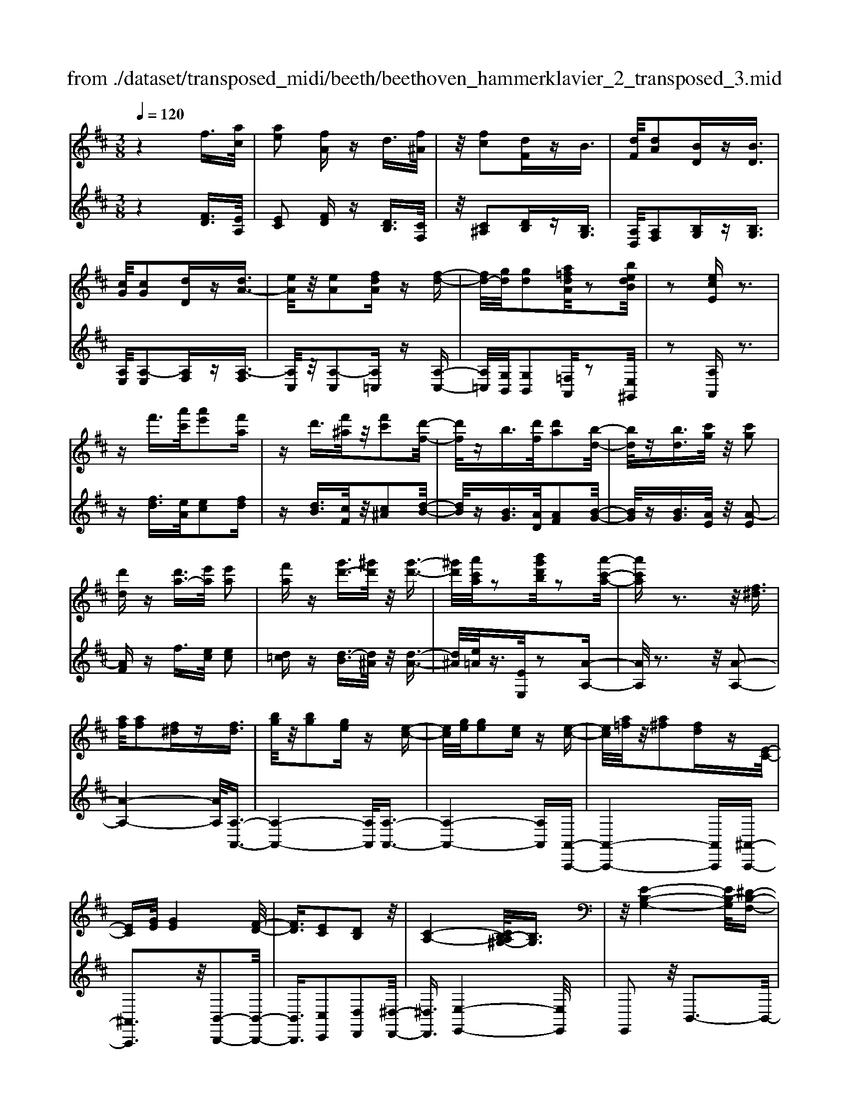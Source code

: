 X: 1
T: from ./dataset/transposed_midi/beeth/beethoven_hammerklavier_2_transposed_3.mid
M: 3/8
L: 1/16
Q:1/4=120
% Last note suggests Phrygian mode tune
K:D % 2 sharps
V:1
%%MIDI program 0
z4 f3/2[ac]/2| \
[ae]2 [fA]z d3/2[f^A]/2| \
z/2[fc]2[dF]zB3/2| \
[dF]/2[dA]2[BD]z[BD]3/2|
[cG]/2[cG]2[dD]z[dA-]3/2| \
[eA]/2z/2[eA]2[fdA] z[f-d-]| \
[fd-]/2[gd]/2[gd]2[a=fdA]/2z2[bedB]/2| \
z2 [ecE]z3|
zf'3/2[a'c']/2[a'e']2[f'a]| \
zd'3/2[f'^a]/2z/2[f'c']2[d'-f-]/2| \
[d'f]/2zb3/2[d'f]/2[d'a]2[b-d-]/2| \
[bd]/2z[bd]3/2[c'g]/2z/2 [c'g]2|
[d'd]z [d'a-]3/2[e'a]/2 [e'a]2| \
[f'a]z [g'd'-]3/2[^g'd']/2 z/2[g'-d'-]3/2| \
[^g'd']/2[a'c'a]/2z2[b'g'd'b]/2z2[a'-c'-a-]/2| \
[a'c'a]z3 z/2[f^d]3/2|
[af]/2[af]2[f^d]z[fd]3/2| \
[bg]/2z/2[bg]2[ge] z[e-c-]| \
[ec]/2[ge]/2[ge]2[ec] z[e-c-]| \
[ec]/2[a=f]/2z/2[a^f]2[fd]z[E-C-]/2|
[EC][GE]/2[GE]4[F-D-]/2| \
[FD]3/2[EC]2[DB,]2z/2| \
[C-A,-]4 [CB,-A,^G,-]/2[B,G,]3/2| \
z/2[E-B,-G,-]4[EB,-G,]/2[^D-B,-F,-]|
[^DB,F,]3/2z4z/2| \
z3^D>FF-| \
F^D z[dF-]3/2[fF-]/2F/2-[f-F-]/2| \
[fF-]3/2[^dF]ze'>g'g'/2-|
g'3/2e'z[^dF]3/2[fA]/2z/2| \
[fA]2 [^dF]z [dF]3/2[gB]/2| \
[gB]2 [eG]z [ec]3/2[c'e]/2| \
z/2[c'e]2[ac]/2z3/2[d'd]/2z|
z[d'd]3/2z3z/2| \
[f'^d']3/2[a'f']/2 z/2[a'f']2[f'd']z/2| \
z/2[f'^d']3/2 [b'g']/2[b'g']2[g'e']z/2| \
z/2[e'c']3/2 [g'e']/2z/2[g'e']2[e'c']|
z[e'c']3/2[a'=f']/2[a'^f']2[f'd']| \
z[ec]3/2[ge]/2[g-e-]3| \
[ge]z/2[fd]2[ec]2[d-B-]/2| \
[dB]3/2[c-A-]4[cA]/2|
[B^G]2 [e-B-=G-]4| \
[eB-G]/2B/2-[^d-BF-]2[dF]/2z2z/2| \
z4 z^d-| \
^d/2f/2f2d z[d'-f-]|
[^d'f-]/2[f'f-]/2f/2-[f'f-]2[d'-f]/2 d'/2ze/2-| \
eg/2g2ez[^d'-f-]/2| \
[^d'f][f'a]/2z/2 [f'a]2 [d'f]z| \
[^d'f]3/2[g'b]/2 [g'b]2 [e'g]z|
[e'c']3/2[c''e']/2 z/2[c''e']2[a'c']/2z| \
z/2[d''d']/2z2[d''d']3/2z3/2| \
z2 [=f'-f-]4| \
[=f'f]/2[a'a]2[f'-f-]3[f'-f-]/2|
[=f'f]/2z/2[d'd]2[aA]2[d'-d-]| \
[d'd]3z/2[=f'f]2[a'-a-]/2| \
[a'-a-]3[a'a]/2[=f'f]2[d'-d-]/2| \
[d'-d-]3[d'd]/2z/2 [aA]2|
[d'd]4 [=f'f]2| \
z/2[a'-a-]4[=c''-a'c'-a]/2[c''-c'-]| \
[=c''c'][=f'-f-]2[f'f]/2z2[d'd]/2| \
z3/2[d'd]/2 z4|
 (3=fdA  (3fdA a/2z/2f/2d/2| \
z/2 (3=fdA (3fdAd/2A/2z/2| \
 (3=FAF D/2[dF]/2z/2 (3DFdF/2| \
D/2z/2[=fA]/2F/2 z/2 (3Aafd/2a/2z/2|
 (3=fdf  (3dAd  (3AFd| \
A/2z/2 (3=FAFD/2z/2 [=cF]/2C/2F/2z/2| \
 (3=cA=F [fA]/2z/2F/2-[A-F]/2 A/2a/2f| \
=c/2-[a-c]/2a/2=f/2 cc' a/2-[af-]/2f/2[f-A-]/2|
[=fA]2 z2 z/2[a'-a-]3/2| \
[a'a]3[=c''c']2[a'-a-]| \
[a'-a-]3[a'a]/2[=f'f]2[=c'-c-]/2| \
[=c'c]3/2[=f'f]4[a'-a-]/2|
[a'a]3/2z/2 [=c''c']4| \
[a'a]2 [=f'f]4| \
z/2[d'd]2[a-A-]3[a-A-]/2| \
[aA]/2[d'd]2[=f'-f-]3[f'-f-]/2|
[=f'f][a'-a-]2[a'a]/2[d'-d-]2[d'd]/2| \
z2 [=fF]/2z3/2 [fF]/2z3/2| \
=F/2z/2A/2f/2 z/2a/2-[a-f]/2a/2- [a=c]/2a/2-[a-f]/2a/2-| \
[a=c]/2[c'-a]/2c'/2-[c'-=f]/2 [c'c]/2a/2z/2 (3fcaf/2|
=c/2z/2 (3=fcA[cF]/2C/2 z/2F/2[fA]/2z/2| \
 (3=FAf  (3=cAa  (3fcc'| \
 (3a=fa f/2z/2 (3aafA/2z/2| \
 (3=fdA  (3fdA  (3dAF|
A/2z/2 (3=FDAF/2z/2 D/2[dF]/2D| \
=Ff/2dA/2-[fA]/2z/2 d/2-[dA-]/2A/2a/2-| \
[a=f-]/2f/2A/2-[d-A]/2 d2 z2| \
z3d/2z=f/2z|
z/2e/2z A/2za/2 zg/2z/2| \
z/2=f/2z3/2e/2z d/2zf/2| \
ze/2z=c/2z3/2e/2z| \
B/2zA3-A/2z/2[e-=c-A-]/2|
[e=cA]/2z/2[ecA] z[ed^G] z/2[edBG]z/2| \
[eB^G]z/2[eBG]z/2[e=cA] z[edG]| \
z/2[e=cA]z/2 [aecA]z/2[aedA]z/2[^gedG]| \
z/2[aeA]z[geA]z/2 [=fdA]z/2[e-c-G-]/2|
[ecG]/2z/2[d'ad] z/2[=f'd'af]z/2 [e'c'ae]z/2[a-e-c-A-]/2| \
[aecA]/2z[a'd'a]z/2[g'c'ag] z/2[=f'd'af]z/2| \
[e'ae]z/2[d'a=fd]z/2[f'd'af] z/2[e'ae]z/2| \
[aecA]z [a'a]z/2[=f'd'f]z/2[e'-c'-e-]|
[e'-c'-e-]2 [e'c'e]/2[a'a]z/2 [=f'd']z/2[e'-c'-]/2| \
[e'c']3[e-c-]3| \
[ec]/2[E-C-]3[EC]/2 [E,-C,-]2| \
[E,C,]2 [E,,-C,,-]4|
[E,,-C,,-]6| \
[E,,-C,,-]3[E,,C,,]/2z2z/2| \
z6| \
z (3A/2B/2c/2 d/2e/2f/2^g/2>a/2[c'b]/2d'/2e'/2|
f'/2^g'/2>a'/2[c''b']/2 d''/2e''/2f''/2g''/2 a''/2z3/2| \
z4 z[^ag]/2c/2| \
[^ag]/2c/2[agc]/2[ag]/2 c/2[ag]/2c/2[agc]/2 z2| \
z4 z/2f3/2|
[ac]/2[ae]2[fA]zd3/2| \
[f^A]/2z/2[fc]2[dF] zB-| \
B/2[dF]/2[dA]2[BD] z[B-D-]| \
[BD]/2[cG]/2[cG]2[dD] z3/2[d-A-]/2|
[dA-][eA]/2[eA]2[fdA]z[f-d-]/2| \
[fd-][gd]/2[gd]2[a=fdA]/2 z2| \
[bedB]/2z2[ecE]z2z/2| \
z3/2f'3/2[a'c']/2[a'-c'-][a'c'a-][f'-a-]/2|
[f'a]/2zd'3/2[f'^a]/2z/2 f'-[f'f-]| \
[d'f]z b3/2[d'f]/2 d'-[d'd-]| \
[bd]z [bd]3/2[c'g]/2 z/2c'-[c'-g-]/2| \
[c'g]/2[d'd]z[d'a-]3/2 [e'a]/2e'-[e'-a-]/2|
[e'a-]/2[f'a]z[g'd'-]3/2 [^g'd']/2z/2g'-| \
[^g'd'][a'c']/2z2[b'g'd'b]/2 z2| \
[a'c'a]3/2z3z/2[f-^d-]| \
[f^d]/2[af]/2[af]2[fd] z[f-d-]|
[f^d]/2[bg]/2z/2[bg]2[ge]z[e-c-]/2| \
[ec][ge]/2[g-e-][geG-][ecG]z[e-c-]/2| \
[ec][a=f]/2z/2 [a-^f-][afA-] [fdA]z| \
[EC]3/2[GE]/2 [GE]4|
[FD]2 [EC]2 [DB,]2| \
z/2[C-A,-]4[CB,-A,^G,-]/2[B,-G,-]| \
[B,^G,]/2z/2[E-B,-=G,-]4[EB,-G,]/2[^D-B,-F,-]/2| \
[^DB,F,]2 z4|
z3z/2^D>FF/2-| \
F3/2^Dz3/2 [dF-]3/2[fF-]/2| \
[f-F][fF-] [^dF]z e'>g'| \
g'2 e'z3/2[^dF]3/2|
[fA]/2[fA]2[^dF]z[dF]3/2| \
[gB]/2[gB]2[eG]z[ec]3/2| \
[c'e]/2z/2[c'e]2[ac]/2z3/2[d'd]/2z/2| \
z3/2[d'd]3/2z3|
z/2[f'^d']3/2 [a'f']/2z/2[a'f']2[f'd']| \
z[f'^d']3/2[b'g']/2[b'g']2[g'e']| \
z3/2[e'c']3/2[g'e']/2[g'-e'-][g'e'g-][e'-c'-g-]/2| \
[e'c'g]/2z[e'c']3/2[a'=f']/2[a'-^f'-][a'f'a-][f'-d'-a-]/2|
[f'd'a]/2z[ec]3/2[ge]/2z/2 [g-e-]2| \
[ge]2 [fd]2 [ec]2| \
[dB]2 [c-A-]4| \
[cA]/2[B^G]2[e-B-=G-]3[e-B-G-]/2|
[eB-G]B/2-[^d-BF-]2[dF]/2 z2| \
z4 z3/2^d/2-| \
^df/2f2dz[D-F,-]/2| \
[^DF,-][FF,-]/2[F-F,][FF,-][DF,]z3/2|
e'>g' g'2 e'z| \
[^d'f]3/2[f'a]/2 z/2[f'a]2[d'f]z/2| \
z/2[^d'f]3/2 [g'b]/2[g'b]2[e'g]z/2| \
z[e'c']3/2[c''e']/2[c''e']2[a'c']/2z/2|
z3/2[d''d']/2 z2 [d''d']3/2z/2| \
z3[^dD]/2z2[d-D-]/2| \
[^dD]z3 z/2[=d''d']/2z| \
z[d''d']3/2z3z/2|
[^dD]/2z2[dD]3/2 z2| \
z2 z/2[dD]/2z2[d-D-]| \
[dD]/2z4z/2F-| \
F3/2^AA3-A/2|
F2 z2 [^dD]z| \
z2 [^dD]2 z2| \
z3z/2[^dD]z3/2| \
z3/2[^dD]2z2z/2|
z4 [^dD]z| \
z/2[^dD]2[dD]2[d-D-]3/2| \
[^dD]/2[dD]2[d-D-]3/2 [d'-d-dD]/2[d'd]z/2| \
[^d'd]3/2[d'd]3/2[d'd]3/2[d''-d'-][d''-d''d'-d']/2|
[^d''d'][d''d']3/2[d''-d'-][d''-d''d'-d']/2 [d''d'][d''-d'-]| \
[^d''d']/2[=d''d']/2z [d''d']/2z3F/2-| \
FA<AE- [FEA,]z| \
f>a a-[ae-] [feA]z|
z/2f'>a'a'-[a'e'-][f'e'a]
V:2
%%clef treble
%%MIDI program 0
z4 [FD]3/2[EA,]/2| \
[EC]2 [FD]z [DB,]3/2[CF,]/2| \
z/2[C^A,]2[DB,]z[B,G,]3/2| \
[A,D,]/2[A,F,]2[B,G,]z[B,G,]3/2|
[A,E,]/2[A,-E,]2[A,F,]z[A,-F,]3/2| \
[A,C,]/2z/2[A,-C,]2[A,=C,] z[A,-C,-]| \
[A,=C,]/2[G,B,,]/2[G,B,,]2[=F,A,,]/2z2[E,^G,,]/2| \
z2 [A,A,,]z3|
z[fd]3/2[eA]/2[ec]2[fd]| \
z[dB]3/2[cF]/2z/2[c^A]2[d-B-]/2| \
[dB]/2z[BG]3/2[AD]/2[AF]2[B-G-]/2| \
[BG]/2z[BG]3/2[AE]/2z/2 [A-E]2|
[AF]z f3/2[ec]/2 [ec]2| \
[d=c]z [d-B]3/2[d^A]/2 z/2[d-A-]3/2| \
[d^A]/2[e=A]/2z3/2[EE,]/2z2[A-A,-]| \
[AA,]/2z3z/2 [A-A,-]2|
[A-A,-]4 [AA,]/2[A,-A,,-]3/2| \
[A,-A,,-]4 [A,A,,]/2[A,-A,,-]3/2| \
[A,-A,,-]4 [A,A,,][A,,-A,,,-]| \
[A,,-A,,,-]4 [A,,A,,,][^A,,-A,,,-]|
[^A,,A,,,]3z/2[B,,-B,,,-]2[B,,-B,,,-]/2| \
[B,,B,,,]3/2[C,C,,]2[D,D,,]2[^D,-D,,-]/2| \
[^D,D,,]3/2[E,-E,,-]4[E,E,,]/2| \
E,,2 z/2B,,3-B,,/2-|
B,,3/2z4z/2| \
z6| \
z3[B,-B,,]3/2[B,-^D,]/2[B,-D,-]| \
[B,-^D,][B,-B,,] B,/2ze>gg/2-|
g3/2ez[B,-B,,-]2[B,-B,,-]/2| \
[B,B,,]4 [E,-E,,-]2| \
[E,-E,,-]4 [E,A,,-E,,A,,,-]/2[A,,-A,,,-]3/2| \
[A,,A,,,]2 z/2[A,A,,]/2z3/2[D,D,,]/2z|
z[D,D,,]3/2z3z/2| \
[a-A-]6| \
[aA]/2[A-A,-]4[A-A,-]3/2| \
[AA,]/2[A-A,-]4[A-A,-]3/2|
[AA,][A,-A,,-]4[A,-A,,-]| \
[A,A,,][^A,A,,]4z/2[G-E-A,-]/2| \
[GE^A,]3/2[FDB,]2[EC]2[D-B,-D,-]/2| \
[DB,D,]3/2[C-A,-^D,]2[C-A,-E,-]2[CA,E,-]/2|
[B,^G,E,]2 [E-B,=G,]2 E/2-[E-B,-]3/2| \
[EB,-]/2B,/2-[^D-B,-]2[DB,]/2z2z/2| \
z6| \
z4 z[B-B,-]|
[B-B,]/2[B-^D]/2B/2-[B-D]2[BB,-]/2 B,/2zE/2-| \
EG/2G2Ez[B-B,-]/2| \
[BB,]6| \
[E-E,-]6|
[EE,]/2[A,-A,,-]4[A,-A,,-]3/2| \
[A,A,,][D,D,,]/2z2[D,D,,]3/2z| \
z2 z/2[D,D,,]z[D,D,,]z/2| \
z3 (3D,,A,,=F,D,,/2z/2|
 (3A,,=F,D,,  (3A,,F,D,,  (3A,,F,D,,| \
 (3A,,=F,D,, A,,/2z/2 (3F,D,,A,,F,/2z/2| \
 (3D,,A,,=F,  (3D,,A,,F,  (3D,,A,,F,| \
 (3D,,A,,=F, D,,/2z/2 (3A,,F,D,,A,,/2F,/2|
z/2 (3D,,A,,=F, (3D,,A,,F,=C,,/2z/2A,,/2| \
 (3=F,=C,,A,, F,/2z/2 (3C,,A,,F,F,,| \
A,,/2-[=F,A,,]/2z/2F,,/2- [A,,-F,,]/2A,,/2F,/2-[F,F,,]/2 z/2A,,/2-[F,-A,,]/2F,/2| \
[=F,-F,,-]4 [F,F,,]/2[A,-A,,-]3/2|
[A,A,,]/2[=F,F,,]4[D,-D,,-]3/2| \
[D,D,,]/2z/2[A,,A,,,]2[D,-D,,-]3| \
[D,D,,][=F,F,,]2z/2[A,-A,,-]2[A,-A,,-]/2| \
[A,A,,]3/2[=F,F,,]2[D,-D,,-]2[D,-D,,-]/2|
[D,D,,]3/2[A,,A,,,]2z/2 [D,-D,,-]2| \
[D,D,,]2 [=F,F,,]2 [A,-A,,-]2| \
[A,-A,,-]2 [A,A,,]/2[=C-C,-]2[C=F,-C,F,,-]/2[F,-F,,-]| \
[=F,F,,]z2z/2[F,F,,]z3/2|
[=F,F,,]z3/2F,,/2-[A,,-F,,]/2A,,/2 F,F,,/2A,,/2| \
z/2 (3=F,F,,A,, (3F,F,,A,,F,/2z/2F,,/2| \
 (3A,,=F,F,, A,,/2z/2 (3F,F,,A,,F,/2F,,/2| \
z/2 (3A,,=F,F,, (3A,,F,F,,A,,/2z/2F,/2|
 (3=C,,A,,=F, C,,/2z/2 (3A,,F,C,,A,,/2F,/2| \
z/2 (3=C,,A,,=F, (3D,,A,,F,D,,/2z/2A,,/2| \
 (3=F,D,,A,, F,/2z/2 (3D,,A,,F,D,,/2A,,/2| \
z/2 (3=F,D,,A,, (3F,A,,,A,,F,/2z/2A,,,/2|
A,,/2z/2=F,/2A,,,A,,/2-[F,A,,]/2z/2 D,,/2-[A,,-D,,]/2A,,/2F,/2| \
D,,2- D,,/2[A,-A,,-]3[A,-A,,-]/2| \
[A,A,,][=CC,]2[A,-A,,-]3| \
[A,A,,]3/2[=F,F,,]2[=C,C,,]2[F,-F,,-]/2|
[=F,-F,,-]3[F,F,,]/2[A,A,,]2z/2| \
[=CC,]4 [A,A,,]2| \
[=F,F,,]4 [D,D,,]2| \
z/2[A,,A,,,]4[D,-D,,-]3/2|
[D,D,,]/2[=F,-F,,-]4[F,F,,]/2[A,-A,,-]| \
[A,-A,,-][A,D,-A,,D,,-]/2[D,D,,]2z2z/2| \
z2 =FD/2-[DA,-]/2 A,/2FD/2-| \
[DA,-]/2A,/2A =F/2-[FA,-]/2A,/2D/2 zF/2z/2|
zE/2zA,/2z A/2zG/2| \
z=F/2zE/2z3/2D/2z| \
=F/2zE/2 z=C/2zE/2z| \
z/2B,/2z A,3-A,/2[A,-A,,-]/2|
[A,A,,]/2z/2[=CC,] z/2[B,B,,]z/2 [E,E,,]z| \
[EE,]z/2[DD,]z/2[=CC,] z/2[B,B,,]3/2| \
z/2[A,A,,]z/2 [=CC,]z/2[B,B,,]z/2[EE,]| \
z/2[CC,]z[A,A,,]z/2 [DD,]z/2[E-E,-]/2|
[EE,]z/2=F,F/2-[FD,-]/2D,/2 DA,,/2-[A,-A,,]/2| \
A,/2G,,/2-[G,-G,,]/2G,/2 =F,,F,/2-[F,E,,-]/2 E,,/2E,D,,/2-| \
[D,-D,,]/2D,/2C,,/2-[C,-C,,]/2 C,/2D,,D,/2- [D,D,,-]/2D,,/2D,/2-[D,C,,-]/2| \
C,,/2C,G,,/2- [G,-G,,]/2G,/2=F,, F,/2-[F,D,,-]/2D,,/2D,/2-|
[A,-D,A,,-]/2[A,A,,]3=Ff/2-[fD-]/2D/2| \
dz3/2a3/2 z2| \
A2 z3/2A,2z/2| \
zA,,2z3|
A,,,6-| \
A,,,4- A,,,[B,,,A,,,]/2C,,/2| \
D,,/2E,,/2F,,/2^G,,/2>A,,/2B,,/2[D,C,]/2 (3E,F,G,[B,A,]/2| \
C/2<D/2E/2F/2 ^G/2z3z/2|
z2 z/2 (3A/2B/2c/2d/2 e/2f/2^g/2a/2| \
z6| \
z/2A,/2G/2A,/2  (3G/2A,/2G/2A,/2G/2  (3A,/2G/2A,/2G/2z/2| \
z6|
[FD]3/2[EA,]/2 [EC]2 [FD]z| \
[DB,]3/2[CF,]/2 [C^A,]2 [DB,]z| \
[B,G,]3/2[A,D,]/2 z/2[A,F,]2[B,G,]z/2| \
z/2[B,G,]3/2 [A,E,]/2[A,-E,]2[A,F,]z/2|
z/2[A,-F,]3/2 [A,C,]/2z/2[A,-C,]2[A,=C,]| \
z[A,=C,]3/2[G,B,,]/2[G,B,,]2[=F,A,,]/2z/2| \
z3/2[E,^G,,]/2 z2 [A,A,,]z| \
z3[fd]3/2[eA]/2[e-c-]|
[ec][fd] z[dB]3/2[cF]/2z/2[c-^A-]/2| \
[c^A]3/2[dB]z[BG]3/2[=AD]/2[A-F-]/2| \
[AF]3/2[BG]z[BG]3/2[AE]/2z/2| \
[A-E]2 [AF]z f3/2[ec]/2|
[ec]2 [d=c]z [d-B]3/2[d^A]/2| \
z/2[d^A]2[e=A]/2z3/2[EE,]/2z| \
z[AA,]3/2z3z/2| \
z/2[AA,]3A,Az/2|
z/2[A,A,,]3z/2 A,,A,| \
z[A,A,,]3 A,,A,| \
z[A,,A,,,]3 z/2A,,,A,,/2-| \
A,,/2z[^A,,A,,,]4[B,,-B,,,-]/2|
[B,,-B,,,-]4 [B,,B,,,]3/2z/2| \
[C,C,,]2 [D,D,,]2 [^D,D,,]2| \
z/2[E,E,,]2E,,2z/2B,,-| \
B,,4 z2|
z6| \
z4 z3/2[B,-B,,-]/2| \
[B,-B,,][B,-^D,]/2[B,-D,]2[B,-B,,]B,e/2-| \
eg/2z/2 g2 ez|
[B,B,,]3B,, B,z| \
[E,E,,]3z/2E,,E,z/2| \
z/2[A,,A,,,]3A,,A,/2z| \
z[D,D,,]/2z2[D,D,,]3/2z|
z2 z/2[aA]3z/2| \
Aa z[AA,]3| \
A,A z3/2[A-A,-]2[A-A,-]/2| \
[AA,]/2A,Az[A,-A,,-]2[A,-A,,-]/2|
[A,A,,]/2A,,A,z3/2 [G-E-^A,-]2| \
[GE^A,]2 [GEA,]2 [FDB,]2| \
[EC]C, [DB,D,]2 [C-A,-^D,]2| \
[C-A,-E,-]2 [CA,E,-]/2[B,^G,E,]2[E-B,-=G,-]3/2|
[E-B,G,]/2E/2-[EB,-]2B,/2-[^D-B,-]2[DB,]/2| \
z6| \
z6| \
z3/2[B,,-B,,,]3/2[B,,-^D,,]/2[B,,-D,,]2[B,,-B,,,-]/2|
[B,,-B,,,]/2B,,3/2 e>g g2| \
ez [BB,]3z/2B,/2-| \
B,/2Bz[EE,]3E,/2-| \
E,/2Ez[A,A,,]3z/2|
A,,A,/2z2[D,D,,]/2 z2| \
[D,D,,]3/2z3z/2[^D,D,,]/2z/2| \
z3/2[^D,D,,]3/2z3| \
z/2[D,D,,]/2z2[D,D,,]3/2z3/2|
z2 [^D,D,,]/2z2[D,D,,]3/2| \
z4 z/2[D,D,,]/2z| \
z[D,D,,]3/2z3z/2| \
z6|
z6| \
[^D,D,,]z3 [D,D,,]2| \
z4 z3/2[^D,-D,,-]/2| \
[^D,D,,]/2z3[D,D,,]2z/2|
z6| \
[^D,D,,]z3/2[D,D,,]2[D,-D,,-]3/2| \
[^D,D,,]/2[D,D,,]2[D,D,,]2[D,-D,,-]3/2| \
[^D,-D,D,,-D,,]/2[D,D,,]z/2 [D,D,,]3/2[D,D,,]3/2[D,-D,,-]|
[^D,-D,D,,-D,,]/2[D,D,,][D,D,,]3/2[D,-D,,-] [D,-D,D,,-D,,]/2[D,D,,][D,-D,,-]/2| \
[^D,D,,][D,D,,]3/2[=D,D,,]/2z [D,D,,]/2z3/2| \
z3/2D3/2A,/2z/2 C2| \
Dz d>A c2|
dz d'3/2a/2 z/2c'3/2-| \
c'/2d'
